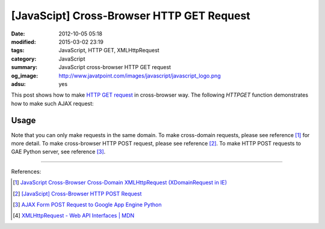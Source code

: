 [JavaScipt] Cross-Browser HTTP GET Request
##########################################

:date: 2012-10-05 05:18
:modified: 2015-03-02 23:19
:tags: JavaScript, HTTP GET, XMLHttpRequest
:category: JavaScript
:summary: JavaScript cross-browser HTTP GET request
:og_image: http://www.javatpoint.com/images/javascript/javascript_logo.png
:adsu: yes


This post shows how to make `HTTP GET request`_ in cross-browser way. The
following *HTTPGET* function demonstrates how to make such AJAX request:

.. show_github_file:: siongui userpages content/code/javascript-http-get/get.js
.. adsu:: 2

Usage
+++++

.. show_github_file:: siongui userpages content/code/javascript-http-get/usage.js
.. adsu:: 3

Note that you can only make requests in the same domain. To make cross-domain
requests, please see reference [1]_ for more detail. To make cross-browser HTTP
POST request, please see reference [2]_. To make HTTP POST requests to GAE
Python server, see reference [3]_.

----

References:

.. [1] `JavaScript Cross-Browser Cross-Domain XMLHttpRequest (XDomainRequest in IE) <{filename}../../09/25/javascript-cors-xmlhttprequest%en.rst>`_

.. [2] `[JavaScipt] Cross-Browser HTTP POST Request <{filename}javascript-http-post-request%en.rst>`_

.. [3] `AJAX Form POST Request to Google App Engine Python <{filename}../../07/24/ajax-form-http-post-gae-python%en.rst>`_

.. [4] `XMLHttpRequest - Web API Interfaces | MDN <https://developer.mozilla.org/en-US/docs/Web/API/XMLHttpRequest>`_


.. _HTTP GET request: http://en.wikipedia.org/wiki/Hypertext_Transfer_Protocol#Request_methods
